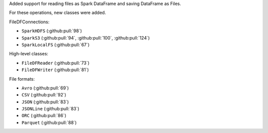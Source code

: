 Added support for reading files as Spark DataFrame and saving DataFrame as Files.

For these operations, new classes were added.

FileDFConnections:

* ``SparkHDFS`` (:github:pull:`98`)
* ``SparkS3`` (:github:pull:`94`, :github:pull:`100`, :github:pull:`124`)
* ``SparkLocalFS`` (:github:pull:`67`)

High-level classes:

* ``FileDFReader`` (:github:pull:`73`)
* ``FileDFWriter`` (:github:pull:`81`)

File formats:

* ``Avro`` (:github:pull:`69`)
* ``CSV`` (:github:pull:`92`)
* ``JSON`` (:github:pull:`83`)
* ``JSONLine`` (:github:pull:`83`)
* ``ORC`` (:github:pull:`86`)
* ``Parquet`` (:github:pull:`88`)
